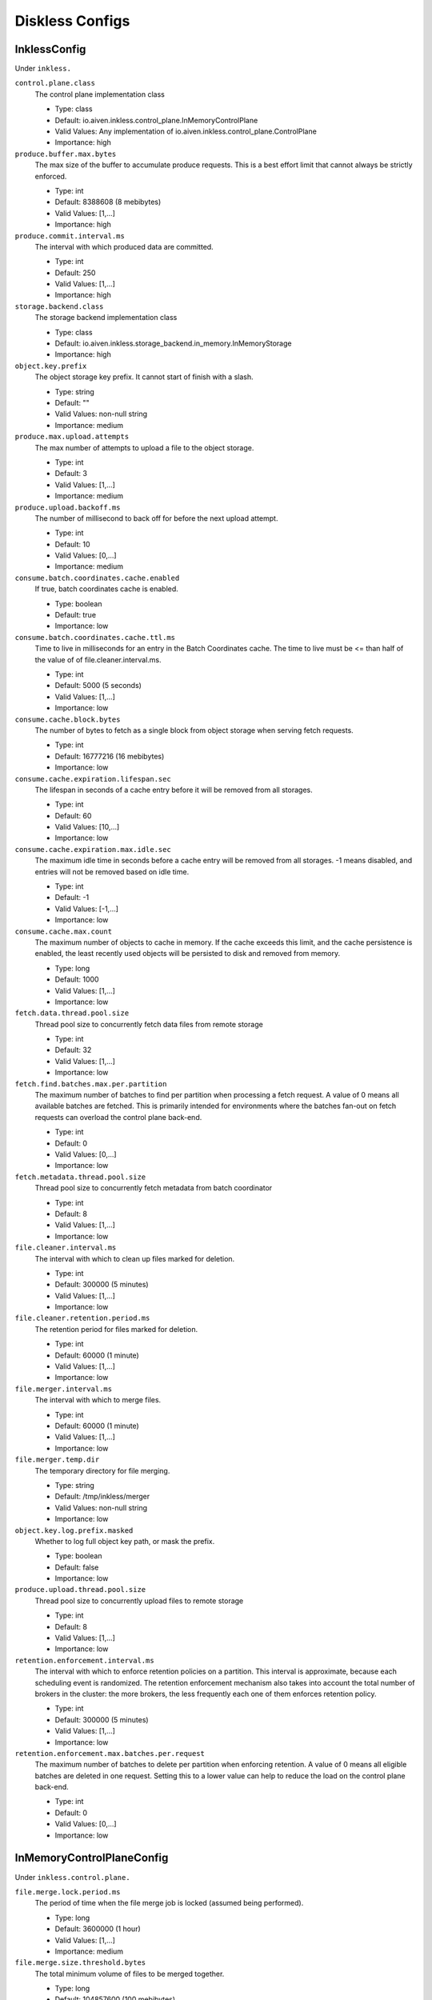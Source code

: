 =================
Diskless Configs
=================
.. Generated from *Config.java classes by io.aiven.inkless.doc.ConfigsDocs

-----------------
InklessConfig
-----------------
Under ``inkless.``

``control.plane.class``
  The control plane implementation class

  * Type: class
  * Default: io.aiven.inkless.control_plane.InMemoryControlPlane
  * Valid Values: Any implementation of io.aiven.inkless.control_plane.ControlPlane
  * Importance: high

``produce.buffer.max.bytes``
  The max size of the buffer to accumulate produce requests. This is a best effort limit that cannot always be strictly enforced.

  * Type: int
  * Default: 8388608 (8 mebibytes)
  * Valid Values: [1,...]
  * Importance: high

``produce.commit.interval.ms``
  The interval with which produced data are committed.

  * Type: int
  * Default: 250
  * Valid Values: [1,...]
  * Importance: high

``storage.backend.class``
  The storage backend implementation class

  * Type: class
  * Default: io.aiven.inkless.storage_backend.in_memory.InMemoryStorage
  * Importance: high

``object.key.prefix``
  The object storage key prefix. It cannot start of finish with a slash.

  * Type: string
  * Default: ""
  * Valid Values: non-null string
  * Importance: medium

``produce.max.upload.attempts``
  The max number of attempts to upload a file to the object storage.

  * Type: int
  * Default: 3
  * Valid Values: [1,...]
  * Importance: medium

``produce.upload.backoff.ms``
  The number of millisecond to back off for before the next upload attempt.

  * Type: int
  * Default: 10
  * Valid Values: [0,...]
  * Importance: medium

``consume.batch.coordinates.cache.enabled``
  If true, batch coordinates cache is enabled.

  * Type: boolean
  * Default: true
  * Importance: low

``consume.batch.coordinates.cache.ttl.ms``
  Time to live in milliseconds for an entry in the Batch Coordinates cache. The time to live must be <= than half of the value of of file.cleaner.interval.ms.

  * Type: int
  * Default: 5000 (5 seconds)
  * Valid Values: [1,...]
  * Importance: low

``consume.cache.block.bytes``
  The number of bytes to fetch as a single block from object storage when serving fetch requests.

  * Type: int
  * Default: 16777216 (16 mebibytes)
  * Importance: low

``consume.cache.expiration.lifespan.sec``
  The lifespan in seconds of a cache entry before it will be removed from all storages.

  * Type: int
  * Default: 60
  * Valid Values: [10,...]
  * Importance: low

``consume.cache.expiration.max.idle.sec``
  The maximum idle time in seconds before a cache entry will be removed from all storages. -1 means disabled, and entries will not be removed based on idle time.

  * Type: int
  * Default: -1
  * Valid Values: [-1,...]
  * Importance: low

``consume.cache.max.count``
  The maximum number of objects to cache in memory. If the cache exceeds this limit, and the cache persistence is enabled, the least recently used objects will be persisted to disk and removed from memory.

  * Type: long
  * Default: 1000
  * Valid Values: [1,...]
  * Importance: low

``fetch.data.thread.pool.size``
  Thread pool size to concurrently fetch data files from remote storage

  * Type: int
  * Default: 32
  * Valid Values: [1,...]
  * Importance: low

``fetch.find.batches.max.per.partition``
  The maximum number of batches to find per partition when processing a fetch request. A value of 0 means all available batches are fetched. This is primarily intended for environments where the batches fan-out on fetch requests can overload the control plane back-end.

  * Type: int
  * Default: 0
  * Valid Values: [0,...]
  * Importance: low

``fetch.metadata.thread.pool.size``
  Thread pool size to concurrently fetch metadata from batch coordinator

  * Type: int
  * Default: 8
  * Valid Values: [1,...]
  * Importance: low

``file.cleaner.interval.ms``
  The interval with which to clean up files marked for deletion.

  * Type: int
  * Default: 300000 (5 minutes)
  * Valid Values: [1,...]
  * Importance: low

``file.cleaner.retention.period.ms``
  The retention period for files marked for deletion.

  * Type: int
  * Default: 60000 (1 minute)
  * Valid Values: [1,...]
  * Importance: low

``file.merger.interval.ms``
  The interval with which to merge files.

  * Type: int
  * Default: 60000 (1 minute)
  * Valid Values: [1,...]
  * Importance: low

``file.merger.temp.dir``
  The temporary directory for file merging.

  * Type: string
  * Default: /tmp/inkless/merger
  * Valid Values: non-null string
  * Importance: low

``object.key.log.prefix.masked``
  Whether to log full object key path, or mask the prefix.

  * Type: boolean
  * Default: false
  * Importance: low

``produce.upload.thread.pool.size``
  Thread pool size to concurrently upload files to remote storage

  * Type: int
  * Default: 8
  * Valid Values: [1,...]
  * Importance: low

``retention.enforcement.interval.ms``
  The interval with which to enforce retention policies on a partition. This interval is approximate, because each scheduling event is randomized. The retention enforcement mechanism also takes into account the total number of brokers in the cluster: the more brokers, the less frequently each one of them enforces retention policy.

  * Type: int
  * Default: 300000 (5 minutes)
  * Valid Values: [1,...]
  * Importance: low

``retention.enforcement.max.batches.per.request``
  The maximum number of batches to delete per partition when enforcing retention. A value of 0 means all eligible batches are deleted in one request. Setting this to a lower value can help to reduce the load on the control plane back-end.

  * Type: int
  * Default: 0
  * Valid Values: [0,...]
  * Importance: low



-----------------
InMemoryControlPlaneConfig
-----------------
Under ``inkless.control.plane.``

``file.merge.lock.period.ms``
  The period of time when the file merge job is locked (assumed being performed).

  * Type: long
  * Default: 3600000 (1 hour)
  * Valid Values: [1,...]
  * Importance: medium

``file.merge.size.threshold.bytes``
  The total minimum volume of files to be merged together.

  * Type: long
  * Default: 104857600 (100 mebibytes)
  * Valid Values: [1,...]
  * Importance: medium



-----------------
PostgresControlPlaneConfig
-----------------
Under ``inkless.control.plane.``

``connection.string``
  PostgreSQL connection string

  * Type: string
  * Valid Values: non-empty string
  * Importance: high

``username``
  Username

  * Type: string
  * Valid Values: non-empty string
  * Importance: high

``password``
  Password

  * Type: password
  * Default: null
  * Importance: high

``file.merge.lock.period.ms``
  The period of time when the file merge job is locked (assumed being performed).

  * Type: long
  * Default: 3600000 (1 hour)
  * Valid Values: [1,...]
  * Importance: medium

``file.merge.size.threshold.bytes``
  The total minimum volume of files to be merged together.

  * Type: long
  * Default: 104857600 (100 mebibytes)
  * Valid Values: [1,...]
  * Importance: medium

``max.connections``
  Maximum number of connections to the database

  * Type: int
  * Default: 10
  * Valid Values: [1,...]
  * Importance: medium



-----------------
AzureBlobStorageConfig
-----------------
Under ``inkless.storage.``

``azure.container.name``
  Azure container to store log segments

  * Type: string
  * Valid Values: non-empty string
  * Importance: high

``azure.account.name``
  Azure account name

  * Type: string
  * Default: null
  * Valid Values: null or non-empty string
  * Importance: high

``azure.account.key``
  Azure account key

  * Type: password
  * Default: null
  * Valid Values: null or Non-empty password text
  * Importance: medium

``azure.connection.string``
  Azure connection string. Cannot be used together with azure.account.name, azure.account.key, and azure.endpoint.url

  * Type: password
  * Default: null
  * Valid Values: null or Non-empty password text
  * Importance: medium

``azure.sas.token``
  Azure SAS token

  * Type: password
  * Default: null
  * Valid Values: null or Non-empty password text
  * Importance: medium

``azure.upload.block.size``
  Size of blocks to use when uploading objects to Azure

  * Type: int
  * Default: 5242880
  * Valid Values: [102400,...,2147483647]
  * Importance: medium

``azure.endpoint.url``
  Custom Azure Blob Storage endpoint URL

  * Type: string
  * Default: null
  * Valid Values: null or Valid URL as defined in rfc2396
  * Importance: low



-----------------
GcsStorageConfig
-----------------
Under ``inkless.storage.``

``gcs.bucket.name``
  GCS bucket to store log segments

  * Type: string
  * Valid Values: non-empty string
  * Importance: high

``gcs.credentials.default``
  Use the default GCP credentials. Cannot be set together with "gcs.credentials.json" or "gcs.credentials.path"

  * Type: boolean
  * Default: null
  * Importance: medium

``gcs.credentials.json``
  GCP credentials as a JSON string. Cannot be set together with "gcs.credentials.path" or "gcs.credentials.default"

  * Type: password
  * Default: null
  * Valid Values: Non-empty password text
  * Importance: medium

``gcs.credentials.path``
  The path to a GCP credentials file. Cannot be set together with "gcs.credentials.json" or "gcs.credentials.default"

  * Type: string
  * Default: null
  * Valid Values: non-empty string
  * Importance: medium

``gcs.endpoint.url``
  Custom GCS endpoint URL. To be used with custom GCS-compatible backends.

  * Type: string
  * Default: null
  * Valid Values: Valid URL as defined in rfc2396
  * Importance: low



-----------------
S3StorageConfig
-----------------
Under ``inkless.storage.``

``s3.bucket.name``
  S3 bucket to store log segments

  * Type: string
  * Valid Values: non-empty string
  * Importance: high

``s3.region``
  AWS region where S3 bucket is placed

  * Type: string
  * Importance: medium

``aws.access.key.id``
  AWS access key ID. To be used when static credentials are provided.

  * Type: password
  * Default: null
  * Valid Values: Non-empty password text
  * Importance: medium

``aws.checksum.check.enabled``
  This property is used to enable checksum validation done by AWS library. When set to "false", there will be no validation. It is disabled by default as Kafka already validates integrity of the files.

  * Type: boolean
  * Default: false
  * Importance: medium

``aws.credentials.file``
  This property is used to define a file where credentials are defined. The file must contain AWS credentials in the format as those would be in the properties file: inkless.storage.aws.access.key.id=, inkless.storage.aws.secret.access.key=, and inkless.storage.aws.session.token=.The file might be updated during process life cycle, and the credentials will be reloaded from the file.

  * Type: string
  * Default: null
  * Importance: medium

``aws.secret.access.key``
  AWS secret access key. To be used when static credentials are provided.

  * Type: password
  * Default: null
  * Valid Values: Non-empty password text
  * Importance: medium

``aws.session.token``
  The AWS session token. Retrieved from an AWS token service, used for authenticating that this user has received temporary permission to access some resource.

  * Type: password
  * Default: null
  * Valid Values: Non-empty password text
  * Importance: medium

``aws.certificate.check.enabled``
  This property is used to enable SSL certificate checking for AWS services. When set to "false", the SSL certificate checking for AWS services will be bypassed. Use with caution and always only in a test environment, as disabling certificate lead the storage to be vulnerable to man-in-the-middle attacks.

  * Type: boolean
  * Default: true
  * Importance: low

``aws.credentials.provider.class``
  AWS credentials provider. If not set, AWS SDK uses the default software.amazon.awssdk.auth.credentials.AwsCredentialsProviderChain

  * Type: class
  * Default: null
  * Valid Values: Any implementation of software.amazon.awssdk.auth.credentials.AwsCredentialsProvider
  * Importance: low

``aws.http.max.connections``
  This max number of HTTP connections to keep in the client pool.

  * Type: int
  * Default: 150
  * Valid Values: [50,...]
  * Importance: low

``s3.api.call.attempt.timeout``
  AWS S3 API call attempt (single retry) timeout in milliseconds

  * Type: long
  * Default: null
  * Valid Values: null or [1,...,9223372036854775807]
  * Importance: low

``s3.api.call.timeout``
  AWS S3 API call timeout in milliseconds, including all retries

  * Type: long
  * Default: null
  * Valid Values: null or [1,...,9223372036854775807]
  * Importance: low

``s3.endpoint.url``
  Custom S3 endpoint URL. To be used with custom S3-compatible backends (e.g. minio).

  * Type: string
  * Default: null
  * Valid Values: Valid URL as defined in rfc2396
  * Importance: low

``s3.path.style.access.enabled``
  Whether to use path style access or virtual hosts. By default, empty value means S3 library will auto-detect. Amazon S3 uses virtual hosts by default (true), but other S3-compatible backends may differ (e.g. minio).

  * Type: boolean
  * Default: null
  * Importance: low



